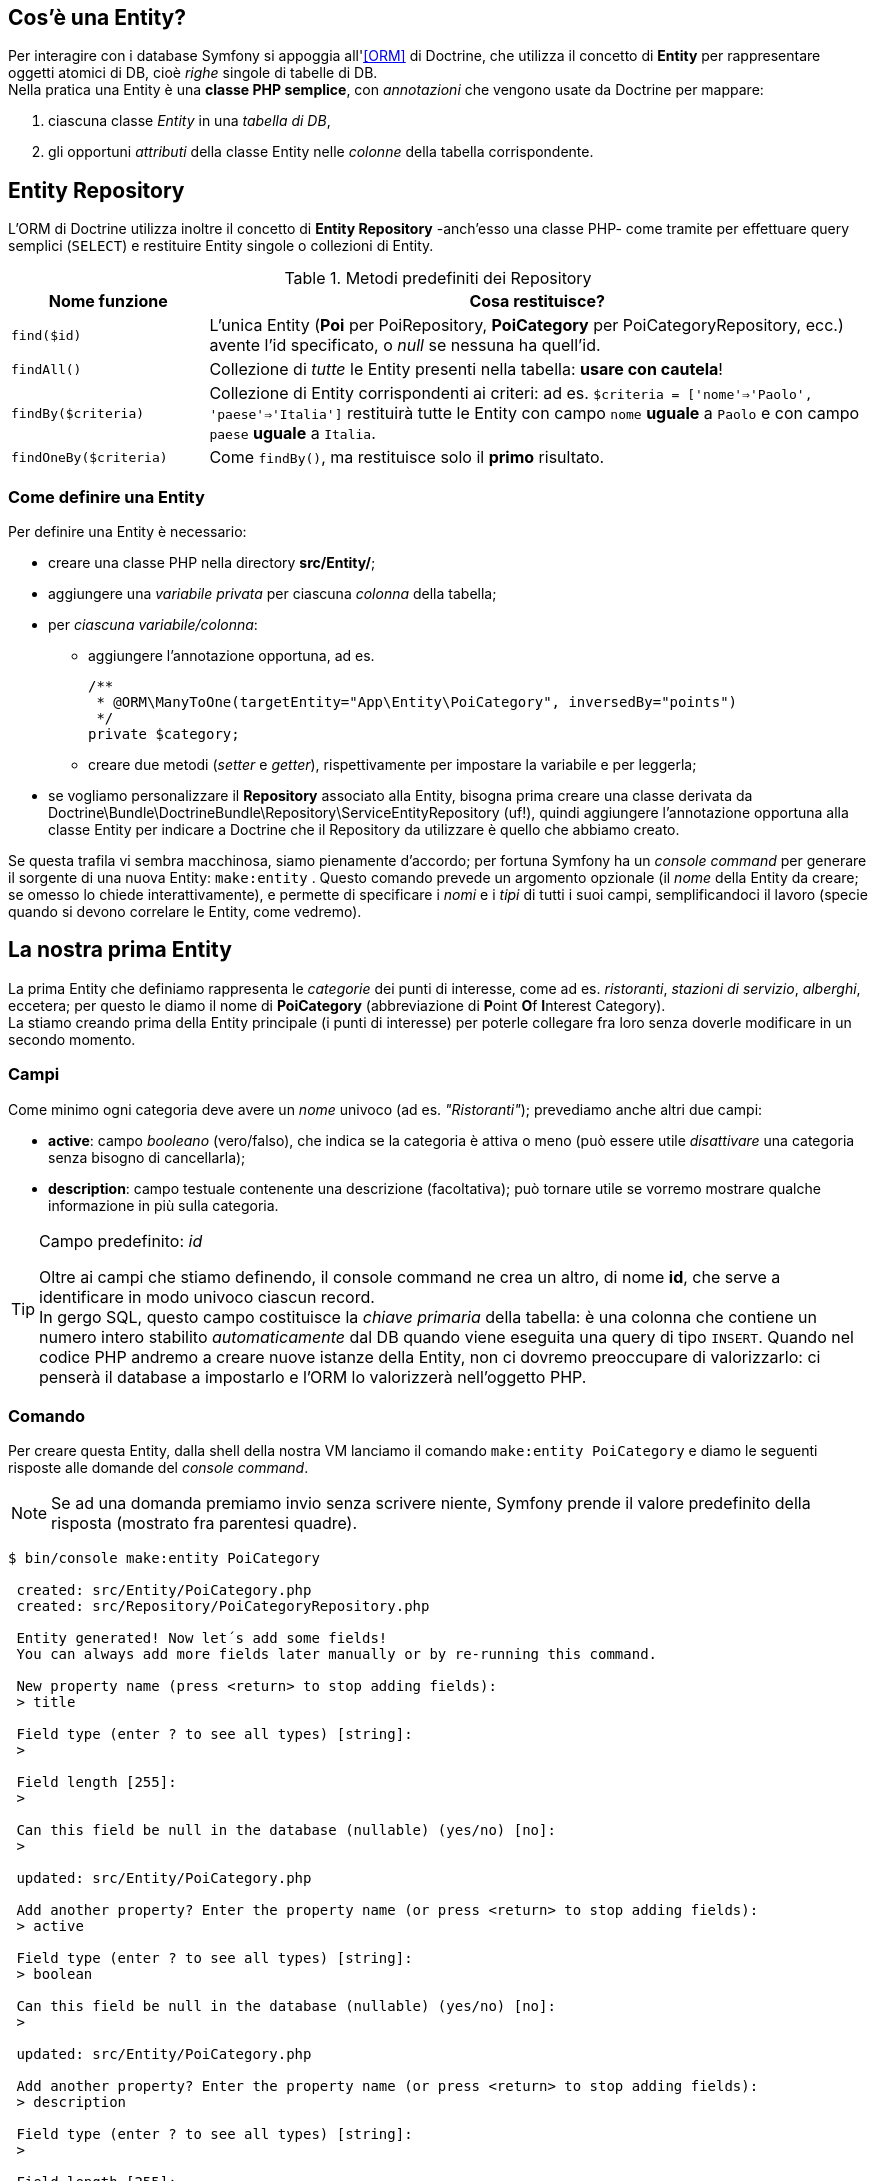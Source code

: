 [#entity_cos_e]
== Cos'è una Entity?

Per interagire con i database Symfony si appoggia all'<<ORM>> di ((Doctrine)), che utilizza il concetto di *((Entity))* per rappresentare oggetti atomici di DB, cioè _righe_ singole di tabelle di DB. +
Nella pratica una Entity è una *classe PHP semplice*, con _annotazioni_ che vengono usate da Doctrine per mappare:

. ciascuna classe _Entity_ in una _tabella di DB_, 
. gli opportuni _attributi_ della classe Entity nelle _colonne_ della tabella corrispondente. 

== Entity Repository

L'ORM di Doctrine utilizza inoltre il concetto di *Entity Repository* 
(((Doctrine, Entity Repository))) -anch'esso una classe PHP- come tramite per effettuare query semplici (`SELECT`) e restituire Entity singole o collezioni di Entity.

[#repository_default_func]
.Metodi predefiniti dei Repository
[cols="23,77"]
|===
|Nome funzione | Cosa restituisce?

|`find($id)`
|L'unica Entity (*Poi* per PoiRepository, *PoiCategory* per PoiCategoryRepository, ecc.) avente l'id specificato, o _null_ se nessuna ha quell'id.

|`findAll()`
|Collezione di _tutte_ le Entity presenti nella tabella: *usare con cautela*!

|`findBy($criteria)`
|Collezione di Entity corrispondenti ai criteri: ad es. `$criteria = ['nome'=>'Paolo', 'paese'=>'Italia']` restituirà tutte le Entity con campo `nome` **uguale** a `Paolo` e con campo `paese` **uguale** a `Italia`.

|`findOneBy($criteria)`
|Come `findBy()`, ma restituisce solo il *primo* risultato.
|===

=== Come definire una Entity

Per definire una Entity è necessario:

* creare una classe PHP nella directory *src/Entity/*;

* aggiungere una _variabile privata_ per ciascuna _colonna_ della tabella;

* per _ciascuna variabile/colonna_:

** aggiungere l'annotazione opportuna, ad es.
+
[source,php]
----
/**
 * @ORM\ManyToOne(targetEntity="App\Entity\PoiCategory", inversedBy="points")
 */
private $category;
----

** creare due metodi (_setter_ e _getter_), rispettivamente per impostare la variabile e per leggerla;

* se vogliamo personalizzare il *Repository* associato alla Entity, bisogna prima creare una classe derivata da Doctrine\Bundle\DoctrineBundle\Repository\ServiceEntityRepository (uf!), quindi aggiungere l'annotazione opportuna alla classe Entity per indicare a Doctrine che il Repository da utilizzare è quello che abbiamo creato.

Se questa trafila vi sembra macchinosa, siamo pienamente d'accordo; per fortuna Symfony ha un _console command_ per generare il sorgente di una nuova Entity: `make:entity` . Questo comando prevede un argomento opzionale (il _nome_ della Entity da creare; se omesso lo chiede interattivamente), e permette di specificare i _nomi_ e i _tipi_ di tutti i suoi campi, semplificandoci il lavoro (specie quando si devono correlare le Entity, come vedremo). (((PoiCategory)))

== La nostra prima Entity

La prima Entity che definiamo rappresenta le _categorie_ dei punti di interesse, come ad es.
_ristoranti_, _stazioni di servizio_, _alberghi_, eccetera;
per questo le diamo il nome di *PoiCategory* (abbreviazione di **P**oint **O**f **I**nterest Category).  +
La stiamo creando prima della Entity principale (i punti 
di interesse) per poterle collegare fra loro senza doverle
modificare in un secondo momento.

=== Campi

Come minimo ogni categoria deve avere un _nome_ univoco (ad es. _"Ristoranti"_); 
prevediamo anche altri due campi:

- *active*: campo _booleano_ (vero/falso), che indica se la categoria è attiva o meno (può essere utile _disattivare_ una categoria senza bisogno di cancellarla);
- *description*: campo testuale contenente una descrizione (facoltativa); può tornare utile se vorremo mostrare qualche informazione in più sulla categoria.

[TIP]
.Campo predefinito: _id_
====
Oltre ai campi che stiamo definendo, il console command ne crea 
un altro, di nome *id*, che serve a identificare in modo univoco ciascun record. +
In gergo SQL, questo campo costituisce la _((chiave primaria))_ della tabella: è una colonna che contiene un numero intero stabilito _automaticamente_ dal DB quando viene eseguita una query di tipo `INSERT`. Quando nel codice PHP andremo a creare nuove istanze della Entity, non ci dovremo preoccupare di valorizzarlo: ci penserà il database a impostarlo e l'ORM lo valorizzerà nell'oggetto PHP.
====

=== Comando

Per creare questa Entity, dalla shell della nostra VM lanciamo il comando `make:entity PoiCategory` e diamo le seguenti risposte alle domande del _console command_.

NOTE: Se ad una domanda premiamo invio senza scrivere niente, Symfony prende il valore predefinito della risposta (mostrato fra parentesi quadre).

----
$ bin/console make:entity PoiCategory

 created: src/Entity/PoiCategory.php
 created: src/Repository/PoiCategoryRepository.php

 Entity generated! Now let´s add some fields!
 You can always add more fields later manually or by re-running this command.

 New property name (press <return> to stop adding fields):
 > title

 Field type (enter ? to see all types) [string]:
 >

 Field length [255]:
 >

 Can this field be null in the database (nullable) (yes/no) [no]:
 >

 updated: src/Entity/PoiCategory.php

 Add another property? Enter the property name (or press <return> to stop adding fields):
 > active

 Field type (enter ? to see all types) [string]:
 > boolean

 Can this field be null in the database (nullable) (yes/no) [no]:
 >

 updated: src/Entity/PoiCategory.php

 Add another property? Enter the property name (or press <return> to stop adding fields):
 > description

 Field type (enter ? to see all types) [string]:
 >

 Field length [255]:
 >

 Can this field be null in the database (nullable) (yes/no) [no]:
 > yes

 updated: src/Entity/PoiCategory.php

 Add another property? Enter the property name (or press <return> to stop adding fields):
 >


  Success!


 Next: When you´re ready, create a migration with make:migration
----

Manca solo un particolare: non vogliamo che esistano due *PoiCategory* con lo stesso nome. Per far sì che questo accada, nel Database la colonna relativa al titolo deve essere associata a un indice di tipo _unique_ footnote:doctrine[Per approfondire l'argomento _indici_, v. la <<db_indexes,sezione omonima>> nell'appendice dedicata a Doctrine.]. Possiamo _dirlo_ a Doctrine cambiando l'annotazione del campo *$title* come segue.

[source,diff,linenums]
./src/Entity/PoiCategory.php
----
  /**
-   * @ORM\Column(type="string", length=255)
+   * @ORM\Column(type="string", length=255, unique=true)
   */
  private $title;
----

Salviamo il file, e alla prossima *migration*, Doctrine aggiungerà un indice di tipo _unique_ alla tabella *poi_category*.


== La seconda Entity: POI (Point Of Interest)

(((POI,Point of interest))) Questa ((Entity)) rappresenta i *punti di interesse* che verranno visualizzati sulla mappa geografica come segnalini (_marker_); per essa prevediamo i campi seguenti:

- _Nome_ o _titolo_ del punto di interesse;
- _Coordinate_: _Longitudine_ (x) e _Latitudine_ (y) del punto sulla carta geografica;
- Un _testo descrittivo_ (opzionale);
- _Città_;
- _Indirizzo_ (via e numero);
- _Codice postale_;
- _Provincia_;
- _Regione_ (o Stato se si trova in USA o Canada);
- _Nazione_ (codice ISO a 3 cifre, ad es. *ITA* per l'Italia).
- _Categoria_: un *POI* può appartenere a una categoria, nel qual caso questo campo conterrà il valore del campo ID della Entity _PoiCategory_ corrispondente. Useremo per questo scopo quella che in gergo si chiama _Foreign Key_ e che nel console command si chiama *relation*.

Per *creare* questa Entity, dalla shell del container guybrush/* diamo il comando `make:entity Poi` e aggiungiamo i seguenti campi/tipi:

[cols="2,2,1,1"]
|===
|Nome campo |Tipo |Dimensione |_nullable_


|title |string |255 |No

|description |text |- |Sì

|coords |geography |- |No

|city |string |255 |Sì
|address |string |255 |Sì
|zip |string |12 |Sì
|province |string |64 |Sì
|region |string |64 |Sì
|country |string |3 |Sì

|category |relation |- |Sì

|===

*category* è un campo particolare, perché collega due Entity fra loro; selezionando _relation_ come tipo di campo, il comando chiede:

. qual è il *tipo di relazione* che lega le due Entity (una fra "molte-a-una", 
"una-a-molte", "molte-a-molte", "una-a-una"): nel nostro caso è di tipo 
"*molte-a-una*", perché *molti* POI potranno appartenere ad *una sola* 
categoria, mentre non sarà possibile il contrario (cioè ogni _POI_
avrà una categoria al massimo, non potrà averne due o più). *Nota*: avremmo potuto associare più categorie a ciascun _POI_ con una relazione di tipo "*molte-a-molte*", ma questo avrebbe reso un po' più complicato il tutto.

. se il campo dev'essere _nullable_ (ossia, in questo caso, se un POI può non avere una categoria associata);

. se aggiungere un campo all'Entity collegata per recuperare tutti i POI che appartengono a quella categoria.

----
 New property name (press <return> to stop adding fields):
 > category

 Field type (enter ? to see all types) [string]:
 > relation

 What class should this entity be related to?:
 > PoiCategory

What type of relationship is this?
 ------------ -----------------------------------------------------------------
  Type         Description
 ------------ -----------------------------------------------------------------
  ManyToOne    Each Poi relates to (has) one PoiCategory.
               Each PoiCategory can relate/has to (have) many Poi objects

  OneToMany    Each Poi relates can relate to (have) many PoiCategory objects.
               Each PoiCategory relates to (has) one Poi

  ManyToMany   Each Poi relates can relate to (have) many PoiCategory objects.
               Each PoiCategory can also relate to (have) many Poi objects

  OneToOne     Each Poi relates to (has) exactly one PoiCategory.
               Each PoiCategory also relates to (has) exactly one Poi.
 ------------ -----------------------------------------------------------------

 Relation type? [ManyToOne, OneToMany, ManyToMany, OneToOne]:
 > ManyToOne

 Is the Poi.category property allowed to be null (nullable)? (yes/no) [yes]:
 >

 Do you want to add a new property to PoiCategory so that you can access/update Poi objects from it - e.g. $poiCategory->getPois()? (yes/no) [yes]:
 >

 A new property will also be added to the PoiCategory class so that you can access the related Poi objects from it.

 New field name inside PoiCategory [pois]:
 > points

 updated: src/Entity/Poi.php
 updated: src/Entity/PoiCategory.php
----

****
[IMPORTANT]
.Campo di tipo _geography_
====
Il campo *coords* della Entity che abbiamo appena creato è di tipo 
_geography_: questo tipo non fa parte dei <<doctrine_mapping_types,tipi predefiniti di Doctrine>>, 
è presente grazie all'<<doctrine_postgis, estensione PostGIS per Doctrine>> che è installata di default nel container _guybrush_php8_. Se avessimo usato un'altro tipo di database (MySQL ad es.), o lo stesso Postgres ma senza le estensioni geospaziali (PostGIS), avremmo dovuto usare due campi distinti per memorizzare latitudine e longitudine.

[cols="1,1,2,1"]
|===
|Nome campo |Tipo |Dimensione |_nullable_

|lat |decimal |Precision: *10*, Scale: *7* |No
|lng |decimal |Precision: *10*, Scale: *7* |No

|===

====
****

****
[TIP]
.Curiosità: ((latitudine)) e ((longitudine))
====
Nel piano cartesiano, quando diciamo che un punto ha coordinate (1,2), intendiamo che l'ascissa, cioè la coordinata **x**, orizzontale, del punto, è *1*, mentre l'ordinata, cioè la coordinata **y**, verticale, del punto, è *2*: quindi le coordinate del piano sono espresse come *(x,y)*.

Le coordinate _geografiche_ generalmente sono riportate come (*latitudine*, *longitudine*): la latitudine è l'angolo formato dal punto col *piano equatoriale*, mentre la longitudine è l'angolo formato dal punto con il *meridiano di Greenwich*.

Se appiattiamo la sfera su una mappa, con le convenzioni degli ultimi secoli, la _latitudine_ è la coordinata y (verticale) e la _longitudine_ la x (orizzontale), espresse in gradi.

Quindi *(latitudine, longitudine)* = *(y,x)*.
====
****
<<<
